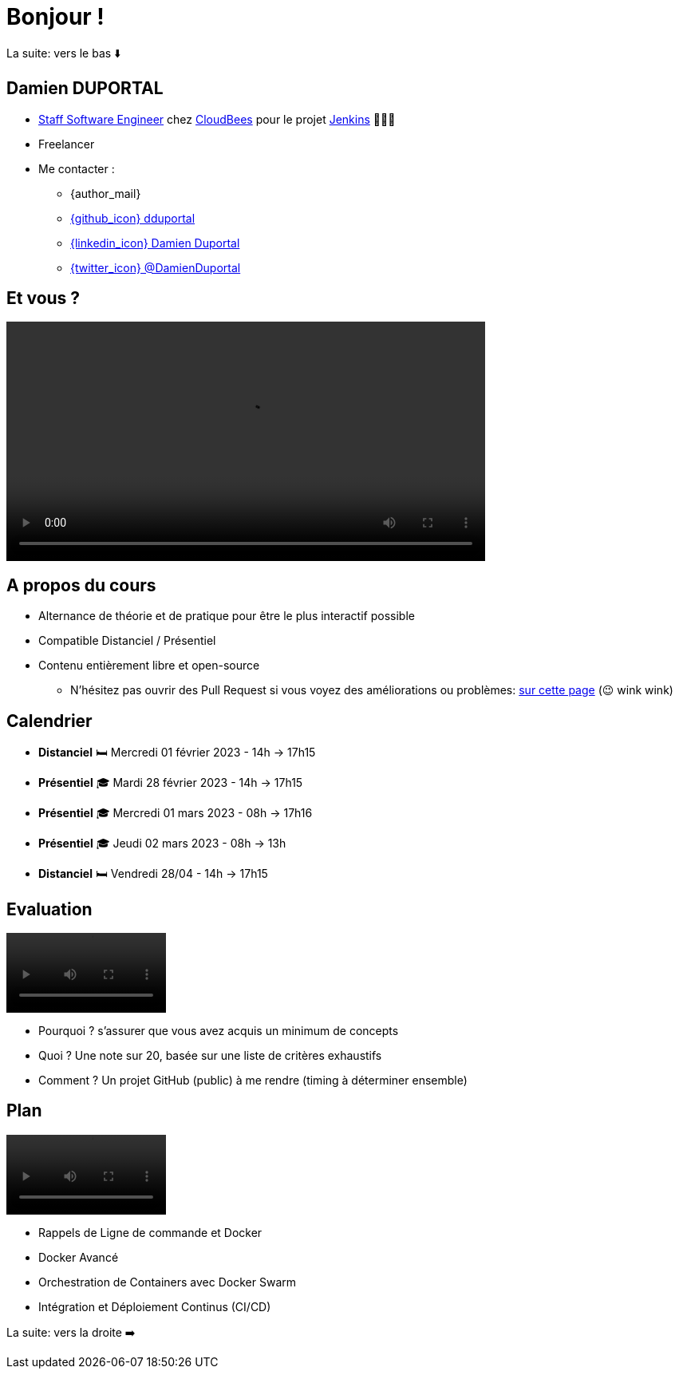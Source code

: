 [{invert}]
= Bonjour !

[.small]
La suite: vers le bas ⬇️

[{invert}]
== Damien DUPORTAL

* link:https://touilleur-express.fr/2022/07/17/devenir-staff-engineer/[Staff Software Engineer, window="_blank"] chez https://www.cloudbees.com[CloudBees,window="_blank"] pour le projet link:https://www.jenkins.io/[Jenkins,window="_blank"] 👨🏻‍⚖️
* Freelancer

* Me contacter :
** {author_mail}
** link:https://github.com/dduportal[{github_icon} dduportal,window="_blank"]
** link:https://www.linkedin.com/in/damien-duportal-ab70b524/[{linkedin_icon} Damien Duportal,window=_blank]
** link:https://twitter.com/DamienDuportal[{twitter_icon} @DamienDuportal,window=_blank]

== Et vous ?

video::yourturn.mp4[width="600",options="autoplay,loop,nocontrols"]

== A propos du cours

* Alternance de théorie et de pratique pour être le plus interactif possible

* Compatible Distanciel / Présentiel

* Contenu entièrement libre et open-source
[.small]
** N'hésitez pas ouvrir des Pull Request si vous voyez des améliorations ou problèmes: link:{repositoryUrl}/pulls[sur cette page,window="_blank"] (😉 wink wink)

== Calendrier

* *Distanciel* 🛏️  Mercredi 01 février 2023 - 14h -> 17h15
* *Présentiel* 🎓 Mardi 28 février 2023 - 14h -> 17h15
* *Présentiel* 🎓 Mercredi 01 mars 2023 - 08h -> 17h16
* *Présentiel* 🎓 Jeudi 02 mars 2023 - 08h -> 13h
* *Distanciel* 🛏️ Vendredi 28/04 - 14h -> 17h15

== Evaluation

video::ohno.mp4[width="200",options="autoplay,loop,nocontrols"]

* Pourquoi ? s'assurer que vous avez acquis un minimum de concepts
* Quoi ? Une note sur 20, basée sur une liste de critères exhaustifs
* Comment ? Un projet GitHub (public) à me rendre (timing à déterminer ensemble)

== Plan

video::plan.mp4[width="200",options="autoplay,loop,nocontrols"]

* Rappels de Ligne de commande et Docker
* Docker Avancé
* Orchestration de Containers avec Docker Swarm
* Intégration et Déploiement Continus (CI/CD)

[.small]
La suite: vers la droite ➡️
